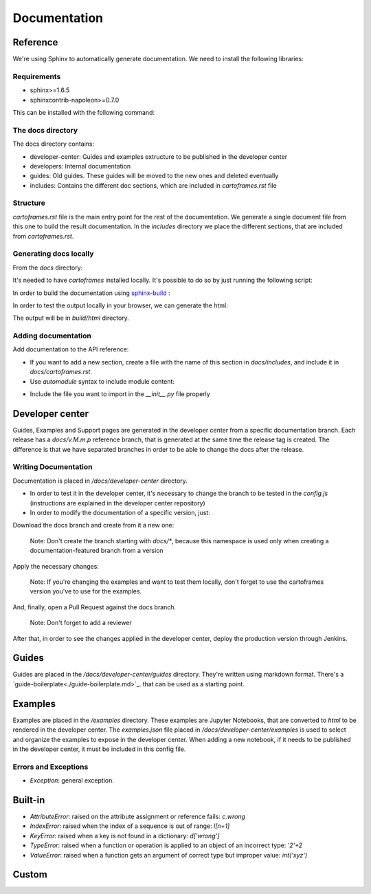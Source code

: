 Documentation
=============

Reference
---------

We're using Sphinx to automatically generate documentation. We need to install the following libraries:

Requirements
~~~~~~~~~~~~

- sphinx>=1.6.5
- sphinxcontrib-napoleon>=0.7.0

This can be installed with the following command:

.. code::
    $ pip install -r docs/requirements.txt

The docs directory
~~~~~~~~~~~~~~~~~~

The docs directory contains:

- developer-center: Guides and examples extructure to be published in the developer center
- developers: Internal documentation
- guides: Old guides. These guides will be moved to the new ones and deleted eventually
- includes: Contains the different doc sections, which are included in `cartoframes.rst` file

Structure
~~~~~~~~~

`cartoframes.rst` file is the main entry point for the rest of the documentation.
We generate a single document file from this one to build the result documentation.
In the `includes` directory we place the different sections, that are included from `cartoframes.rst`.

Generating docs locally
~~~~~~~~~~~~~~~~~~~~~~~

From the `docs` directory: 

It's needed to have `cartoframes` installed locally. It's possible to do so by just running the following script:

.. code::
   ./build.sh


In order to build the documentation using `sphinx-build <https://www.sphinx-doc.org/en/master/man/sphinx-build.html/>`__ :

.. code:: 
    make <format>

In order to test the output locally in your browser, we can generate the html:

.. code:: 
    make html


The output will be in `build/html` directory.

Adding documentation
~~~~~~~~~~~~~~~~~~~~

Add documentation to the API reference:

- If you want to add a new section, create a file with the name of this section in `docs/includes`, and include it in `docs/cartoframes.rst`.
- Use `automodule` syntax to include module content:

.. code::
    .. automodule:: cartoframes.module.other_module
    :members:

- Include the file you want to import in the `__init__.py` file properly

Developer center
----------------

Guides, Examples and Support pages are generated in the developer center from a specific documentation branch.
Each release has a `docs/v.M.m.p` reference branch, that is generated at the same time the release tag is created. The difference is that
we have separated branches in order to be able to change the docs after the release.

Writing Documentation
~~~~~~~~~~~~~~~~~~~~~

Documentation is placed in `/docs/developer-center` directory.

- In order to test it in the developer center, it's necessary to change the branch to be tested in the `config.js` (instructions are explained in the developer center repository)
- In order to modify the documentation of a specific version, just:
    
Download the docs branch and create from it a new one:

    Note: Don't create the branch starting with `docs/*`, because this namespace is used only when creating a documentation-featured branch from a version


.. code::
    $ git fetch origin docs/v.M.m.p
    $ git checkout docs/v.M.m.p
    $ git checkout -b your-fix-description

Apply the necessary changes:

    Note: If you're changing the examples and want to test them locally, don't forget to use the cartoframes version you've to use for the examples.

.. code::
    $ git add .
    $ git commit -m "Commit description"
    $ git push origin your-fix-description

And, finally, open a Pull Request against the docs branch.

    Note: Don't forget to add a reviewer

After that, in order to see the changes applied in the developer center, deploy the production version through Jenkins.

Guides
------

Guides are placed in the `/docs/developer-center/guides` directory. They're written using markdown format.
There's a `guide-boilerplate<./guide-boilerplate.md>`_. that can be used as a starting point.

Examples
--------

Examples are placed in the `/examples` directory. These examples are Jupyter Notebooks, that are converted to `html` to be rendered in the developer center.
The `examples.json` file placed in `/docs/developer-center/examples` is used to select and organize the examples to expose in the developer center.
When adding a new notebook, if it needs to be published in the developer center, it must be included in this config file.


Errors and Exceptions
~~~~~~~~~~~~~~~~~~~~~

- `Exception`: general exception.

Built-in
--------

- `AttributeError`: raised on the attribute assignment or reference fails: `c.wrong`
- `IndexError`: raised when the index of a sequence is out of range: `l[n+1]`
- `KeyError`: raised when a key is not found in a dictionary: `d['wrong']`
- `TypeError`: raised when a function or operation is applied to an object of an incorrect type: `'2'+2`
- `ValueError`: raised when a function gets an argument of correct type but improper value: `int('xyz')`

Custom
------